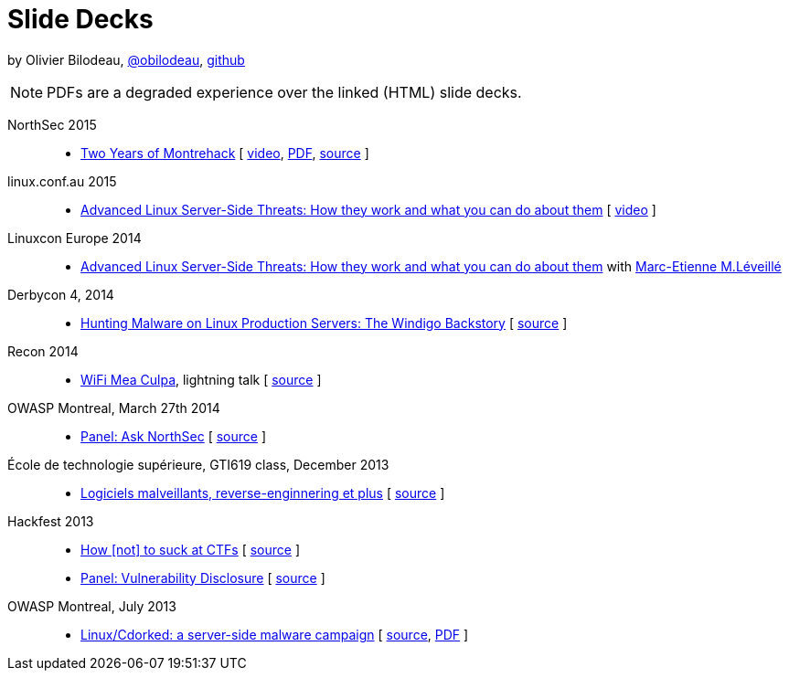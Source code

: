 = Slide Decks
:title: Olivier Bilodeau's Slide Decks
:linkcss!:
:sectids!:
//:docinfo:
:theme: flask

by Olivier Bilodeau, https://twitter.com/obilodeau[@obilodeau], https://github.com/obilodeau[github]

NOTE: PDFs are a degraded experience over the linked (HTML) slide decks.

NorthSec 2015::

  * link:northsec-two-years-of-montrehack/[Two Years of Montrehack]
    [ https://www.youtube.com/watch?v=wb3gPxnlvH4&index=12&list=PLuUtcRxSUZUpQAa54H6PKkfX6A48ruzhh[video],
    link:northsec-two-years-of-montrehack/northsec-two-years-of-montrehack.pdf[PDF],
    https://github.com/montrehack/slides/tree/nsec15-talk/talks/two-years-of-montrehack[source] ]

linux.conf.au 2015::

  * https://eset.github.io/slides/2015-01-16_linux.conf.au/advanced-linux-server-side-threats.html[Advanced Linux Server-Side Threats: How they work and what you can do about them] [
    https://www.youtube.com/watch?v=L9tjcB_ij-0[video] ]

Linuxcon Europe 2014::
    * https://eset.github.io/slides/2014-10-15_linuxcon-europe/advanced-linux-server-side-threats.html[Advanced Linux Server-Side Threats: How they work and what you can do about them]
      with https://twitter.com/marc_etienne_[Marc-Etienne M.Léveillé]

Derbycon 4, 2014::

  * link:derbycon-windigo-backstory/[Hunting Malware on Linux Production
    Servers: The Windigo Backstory]
    [ https://github.com/obilodeau/slides/tree/master/derbycon-windigo-backstory[source] ]

Recon 2014::

  * link:recon-wireless-mea-culpa/[WiFi Mea Culpa], lightning talk
    [ https://github.com/obilodeau/slides/blob/master/recon-wireless-mea-culpa/[source] ]

OWASP Montreal, March 27th 2014::

  * link:ask-nsec-panel/[Panel: Ask NorthSec]
    [ https://github.com/obilodeau/slides/blob/master/ask-nsec-panel/ask-nsec-slides.adoc[source] ]

École de technologie supérieure, GTI619 class, December 2013::

  * link:malware-and-reversing-at-eset/[Logiciels malveillants, reverse-enginnering et plus]
    [ https://github.com/obilodeau/slides/blob/master/malware-and-reversing-at-eset/slides.adoc[source] ]

Hackfest 2013::

  * link:how-to-suck-at-ctfs/[How &#91;not&#93; to suck at CTFs]
    [ https://github.com/obilodeau/slides/blob/master/how-to-suck-at-ctfs/slides.adoc[source] ]
  * link:vulnerability-disclosure-panel/[Panel: Vulnerability Disclosure]
    [ https://github.com/obilodeau/slides/blob/master/vulnerability-disclosure-panel/panel.adoc[source] ]

OWASP Montreal, July 2013::

  * link:linux-cdorked/owasp-mtl-201307/[Linux/Cdorked: a server-side malware campaign]
    [ https://github.com/obilodeau/slides/blob/master/linux-cdorked/slides.adoc[source],
    https://dl.dropboxusercontent.com/sh/kvz73kna33f0pmu/ZONN2lZFtR/owasp-mtl-201307/linux-cdorked.pdf[PDF] ]
